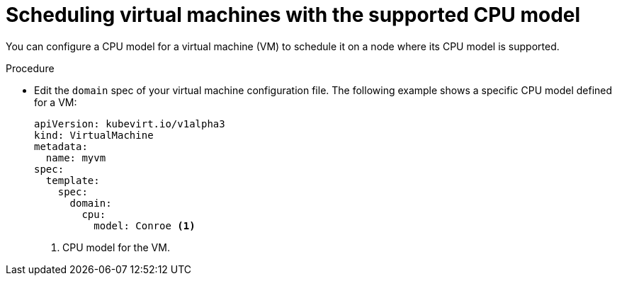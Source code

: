 // Module included in the following assemblies:
//
// * virt/virtual_machines/advanced_vm_management/virt-schedule-vms.adoc


[id="virt-schedule-supported-cpu-model-vms_{context}"]
= Scheduling virtual machines with the supported CPU model

You can configure a CPU model for a virtual machine (VM) to schedule it on a node where its CPU model is supported.

.Procedure

* Edit the `domain` spec of your virtual machine configuration file. The following example shows a specific CPU model defined for a VM:
+
[source,yaml]
----
apiVersion: kubevirt.io/v1alpha3
kind: VirtualMachine
metadata:
  name: myvm
spec:
  template:
    spec:
      domain:
        cpu:
          model: Conroe <1>
----
<1> CPU model for the VM.
